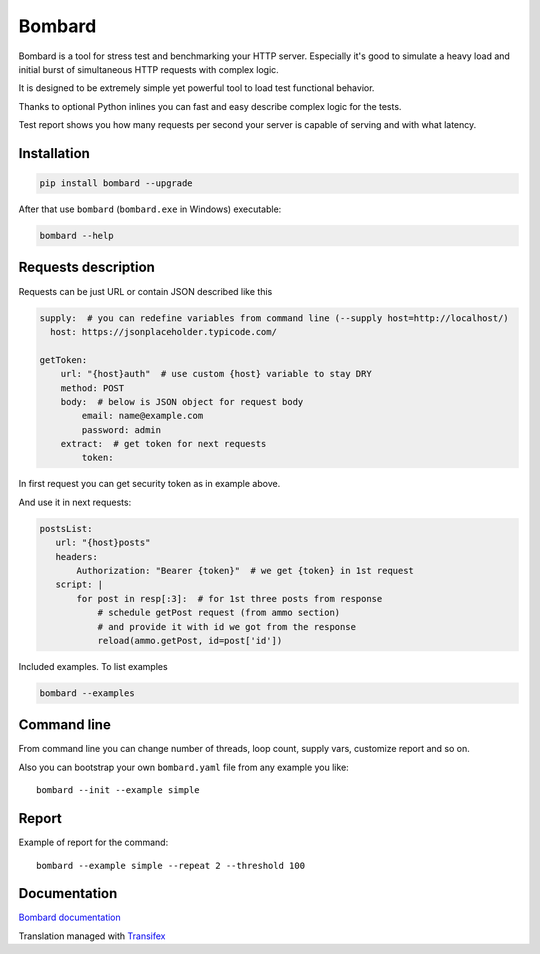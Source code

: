 Bombard
=======

|made_with_python| |build_status| |pypi_version| |pypi_license| |readthedocs|

Bombard is a tool for stress test and benchmarking your HTTP server.
Especially it's good to simulate a heavy load and initial burst of
simultaneous HTTP requests with complex logic.

It is designed to be extremely simple yet powerful tool to
load test functional behavior.

Thanks to optional Python inlines you can fast and easy describe
complex logic for the tests.

Test report shows you how many requests per second your server
is capable of serving and with what latency.

Installation
------------

.. code-block:: bash

    pip install bombard --upgrade

After that use ``bombard`` (``bombard.exe`` in Windows) executable:

.. code-block:: bash

    bombard --help

Requests description
--------------------

Requests can be just URL or contain JSON described like this

.. code-block:: yaml

    supply:  # you can redefine variables from command line (--supply host=http://localhost/)
      host: https://jsonplaceholder.typicode.com/

    getToken:
        url: "{host}auth"  # use custom {host} variable to stay DRY
        method: POST
        body:  # below is JSON object for request body
            email: name@example.com
            password: admin
        extract:  # get token for next requests
            token:

In first request you can get security token as in example above.

And use it in next requests:

.. code-block:: yaml

     postsList:
        url: "{host}posts"
        headers:
            Authorization: "Bearer {token}"  # we get {token} in 1st request
        script: |
            for post in resp[:3]:  # for 1st three posts from response
                # schedule getPost request (from ammo section)
                # and provide it with id we got from the response
                reload(ammo.getPost, id=post['id'])

Included examples. To list examples

.. code-block:: bash

    bombard --examples

Command line
------------

From command line you can change number of threads, loop count,
supply vars, customize report and so on.

Also you can bootstrap your own ``bombard.yaml`` file from any example you
like::

    bombard --init --example simple

Report
------

Example of report for the command::

    bombard --example simple --repeat 2 --threshold 100

.. image:: https://github.com/andgineer/bombard/blob/master/docs/_static/simple_stdout.png?raw=true

Documentation
-------------
`Bombard documentation <https://bombard.sorokin.engineer/en/latest/>`_

Translation managed with `Transifex <https://www.transifex.com/masterAndrey/bombard/translate>`_

.. |build_status| image:: https://github.com/andgineer/bombard/workflows/ci/badge.svg
    :target: https://github.com/andgineer/bombard/actions
    :alt: Latest release

.. |pypi_version| image:: https://img.shields.io/pypi/v/bombard.svg?style=flat-square
    :target: https://pypi.org/p/bombard
    :alt: Latest release

.. |pypi_license| image:: https://img.shields.io/pypi/l/bombard.svg?style=flat-square
    :target: https://pypi.python.org/pypi/bombard
    :alt: MIT license

.. |readthedocs| image:: https://readthedocs.org/projects/bombard/badge/?version=latest
    :target: https://bombard.readthedocs.io/en/latest/?badge=latest
    :alt: Documentation Status

.. |made_with_python| image:: https://img.shields.io/badge/Made%20with-Python-1f425f.svg
    :target: https://www.python.org/
    :alt: Made with Python
